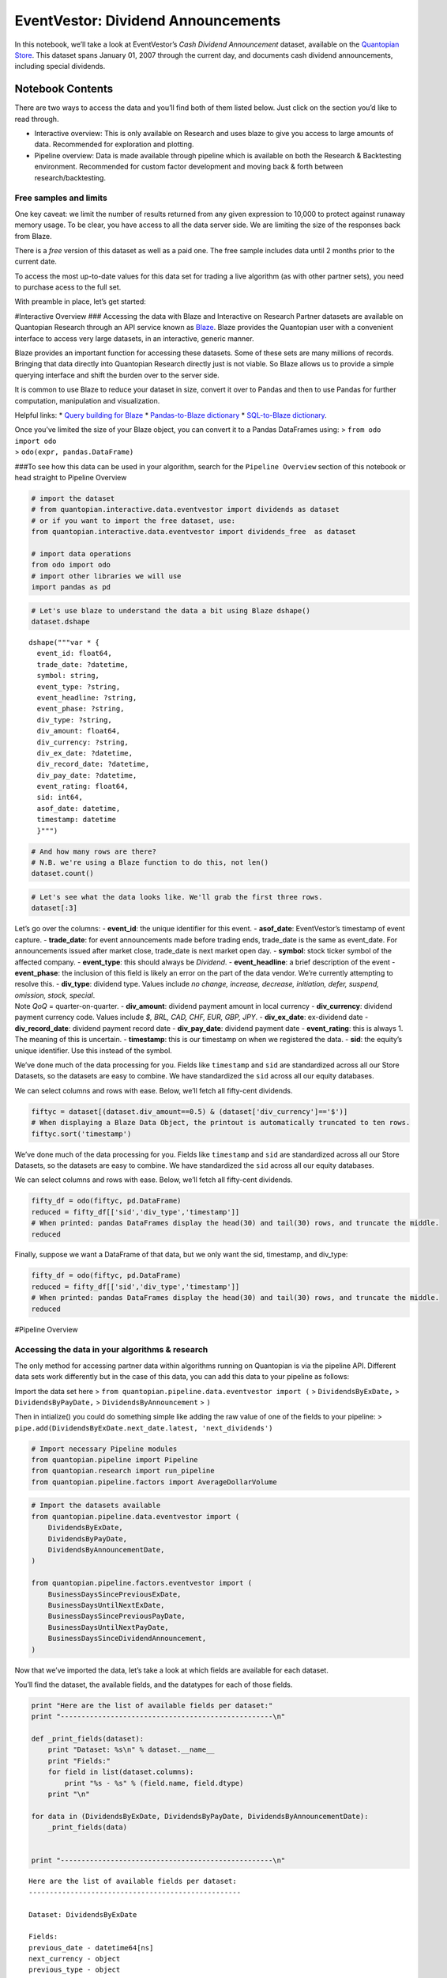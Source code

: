 EventVestor: Dividend Announcements
===================================

In this notebook, we’ll take a look at EventVestor’s *Cash Dividend
Announcement* dataset, available on the `Quantopian
Store <https://www.quantopian.com/store>`__. This dataset spans January
01, 2007 through the current day, and documents cash dividend
announcements, including special dividends.

Notebook Contents
-----------------

There are two ways to access the data and you’ll find both of them
listed below. Just click on the section you’d like to read through.

-  Interactive overview: This is only available on Research and uses
   blaze to give you access to large amounts of data. Recommended for
   exploration and plotting.
-  Pipeline overview: Data is made available through pipeline which is
   available on both the Research & Backtesting environment. Recommended
   for custom factor development and moving back & forth between
   research/backtesting.

Free samples and limits
~~~~~~~~~~~~~~~~~~~~~~~

One key caveat: we limit the number of results returned from any given
expression to 10,000 to protect against runaway memory usage. To be
clear, you have access to all the data server side. We are limiting the
size of the responses back from Blaze.

There is a *free* version of this dataset as well as a paid one. The
free sample includes data until 2 months prior to the current date.

To access the most up-to-date values for this data set for trading a
live algorithm (as with other partner sets), you need to purchase acess
to the full set.

With preamble in place, let’s get started:

#Interactive Overview ### Accessing the data with Blaze and Interactive
on Research Partner datasets are available on Quantopian Research
through an API service known as `Blaze <http://blaze.pydata.org>`__.
Blaze provides the Quantopian user with a convenient interface to access
very large datasets, in an interactive, generic manner.

Blaze provides an important function for accessing these datasets. Some
of these sets are many millions of records. Bringing that data directly
into Quantopian Research directly just is not viable. So Blaze allows us
to provide a simple querying interface and shift the burden over to the
server side.

It is common to use Blaze to reduce your dataset in size, convert it
over to Pandas and then to use Pandas for further computation,
manipulation and visualization.

Helpful links: \* `Query building for
Blaze <http://blaze.readthedocs.io/en/latest/queries.html>`__ \*
`Pandas-to-Blaze
dictionary <http://blaze.readthedocs.io/en/latest/rosetta-pandas.html>`__
\* `SQL-to-Blaze
dictionary <http://blaze.readthedocs.io/en/latest/rosetta-sql.html>`__.

| Once you’ve limited the size of your Blaze object, you can convert it
  to a Pandas DataFrames using: > ``from odo import odo``
| > ``odo(expr, pandas.DataFrame)``

###To see how this data can be used in your algorithm, search for the
``Pipeline Overview`` section of this notebook or head straight to
Pipeline Overview

.. code:: ipython2

    # import the dataset
    # from quantopian.interactive.data.eventvestor import dividends as dataset
    # or if you want to import the free dataset, use:
    from quantopian.interactive.data.eventvestor import dividends_free  as dataset
    
    # import data operations
    from odo import odo
    # import other libraries we will use
    import pandas as pd

.. code:: ipython2

    # Let's use blaze to understand the data a bit using Blaze dshape()
    dataset.dshape




.. parsed-literal::

    dshape("""var * {
      event_id: float64,
      trade_date: ?datetime,
      symbol: string,
      event_type: ?string,
      event_headline: ?string,
      event_phase: ?string,
      div_type: ?string,
      div_amount: float64,
      div_currency: ?string,
      div_ex_date: ?datetime,
      div_record_date: ?datetime,
      div_pay_date: ?datetime,
      event_rating: float64,
      sid: int64,
      asof_date: datetime,
      timestamp: datetime
      }""")



.. code:: ipython2

    # And how many rows are there?
    # N.B. we're using a Blaze function to do this, not len()
    dataset.count()




.. raw:: html

    48578



.. code:: ipython2

    # Let's see what the data looks like. We'll grab the first three rows.
    dataset[:3]




.. raw:: html

    <table border="1" class="dataframe">
      <thead>
        <tr style="text-align: right;">
          <th></th>
          <th>event_id</th>
          <th>asof_date</th>
          <th>trade_date</th>
          <th>symbol</th>
          <th>event_type</th>
          <th>event_headline</th>
          <th>event_phase</th>
          <th>div_type</th>
          <th>div_amount</th>
          <th>div_currency</th>
          <th>div_ex_date</th>
          <th>div_record_date</th>
          <th>div_pay_date</th>
          <th>event_rating</th>
          <th>timestamp</th>
          <th>sid</th>
        </tr>
      </thead>
      <tbody>
        <tr>
          <th>0</th>
          <td>151608</td>
          <td>2007-01-02</td>
          <td>2007-01-03</td>
          <td>RPM</td>
          <td>Dividend</td>
          <td>RPM International Hikes Quarterly Dividend 9%</td>
          <td>NaN</td>
          <td>Increase</td>
          <td>0.175</td>
          <td>$</td>
          <td>2007-01-10</td>
          <td>2007-01-12</td>
          <td>2007-01-31</td>
          <td>1</td>
          <td>2007-01-03</td>
          <td>6557</td>
        </tr>
        <tr>
          <th>1</th>
          <td>1071875</td>
          <td>2007-01-02</td>
          <td>2007-01-02</td>
          <td>SUI</td>
          <td>Dividend</td>
          <td>Sun Communities Declares Quarterly Dividend of...</td>
          <td>NaN</td>
          <td>No Change QoQ</td>
          <td>0.630</td>
          <td>$</td>
          <td>2007-01-10</td>
          <td>2007-01-12</td>
          <td>2007-01-22</td>
          <td>1</td>
          <td>2007-01-03</td>
          <td>10535</td>
        </tr>
        <tr>
          <th>2</th>
          <td>149674</td>
          <td>2007-01-02</td>
          <td>2007-01-03</td>
          <td>AFG</td>
          <td>Dividend</td>
          <td>American Financial Increases Quarterly Dividen...</td>
          <td>NaN</td>
          <td>Increase</td>
          <td>0.100</td>
          <td>$</td>
          <td>2007-01-11</td>
          <td>2007-01-15</td>
          <td>2007-01-25</td>
          <td>1</td>
          <td>2007-01-03</td>
          <td>12980</td>
        </tr>
      </tbody>
    </table>



| Let’s go over the columns: - **event_id**: the unique identifier for
  this event. - **asof_date**: EventVestor’s timestamp of event capture.
  - **trade_date**: for event announcements made before trading ends,
  trade_date is the same as event_date. For announcements issued after
  market close, trade_date is next market open day. - **symbol**: stock
  ticker symbol of the affected company. - **event_type**: this should
  always be *Dividend*. - **event_headline**: a brief description of the
  event - **event_phase**: the inclusion of this field is likely an
  error on the part of the data vendor. We’re currently attempting to
  resolve this. - **div_type**: dividend type. Values include *no
  change, increase, decrease, initiation, defer, suspend, omission,
  stock, special*.
| Note *QoQ* = quarter-on-quarter. - **div_amount**: dividend payment
  amount in local currency - **div_currency**: dividend payment currency
  code. Values include *$, BRL, CAD, CHF, EUR, GBP, JPY*. -
  **div_ex_date**: ex-dividend date - **div_record_date**: dividend
  payment record date - **div_pay_date**: dividend payment date -
  **event_rating**: this is always 1. The meaning of this is uncertain.
  - **timestamp**: this is our timestamp on when we registered the data.
  - **sid**: the equity’s unique identifier. Use this instead of the
  symbol.

We’ve done much of the data processing for you. Fields like
``timestamp`` and ``sid`` are standardized across all our Store
Datasets, so the datasets are easy to combine. We have standardized the
``sid`` across all our equity databases.

We can select columns and rows with ease. Below, we’ll fetch all
fifty-cent dividends.

.. code:: ipython2

    fiftyc = dataset[(dataset.div_amount==0.5) & (dataset['div_currency']=='$')]
    # When displaying a Blaze Data Object, the printout is automatically truncated to ten rows.
    fiftyc.sort('timestamp')




.. raw:: html

    <table border="1" class="dataframe">
      <thead>
        <tr style="text-align: right;">
          <th></th>
          <th>event_id</th>
          <th>asof_date</th>
          <th>trade_date</th>
          <th>symbol</th>
          <th>event_type</th>
          <th>event_headline</th>
          <th>event_phase</th>
          <th>div_type</th>
          <th>div_amount</th>
          <th>div_currency</th>
          <th>div_ex_date</th>
          <th>div_record_date</th>
          <th>div_pay_date</th>
          <th>event_rating</th>
          <th>timestamp</th>
          <th>sid</th>
        </tr>
      </thead>
      <tbody>
        <tr>
          <th>0</th>
          <td>132448</td>
          <td>2007-01-18</td>
          <td>2007-01-18</td>
          <td>PPG</td>
          <td>Dividend</td>
          <td>PPG Industries Raises Quarterly Dividend 4.2%</td>
          <td>NaN</td>
          <td>Increase</td>
          <td>0.5</td>
          <td>$</td>
          <td>2007-02-14</td>
          <td>2007-02-16</td>
          <td>2007-03-12</td>
          <td>1</td>
          <td>2007-01-19</td>
          <td>6116</td>
        </tr>
        <tr>
          <th>1</th>
          <td>145007</td>
          <td>2007-01-23</td>
          <td>2007-01-23</td>
          <td>CFFN</td>
          <td>Dividend</td>
          <td>Capitol Federal Declares Quarterly Dividend of...</td>
          <td>NaN</td>
          <td>No Change QoQ</td>
          <td>0.5</td>
          <td>$</td>
          <td>2007-01-31</td>
          <td>2007-02-02</td>
          <td>2007-02-16</td>
          <td>1</td>
          <td>2007-01-24</td>
          <td>19962</td>
        </tr>
        <tr>
          <th>2</th>
          <td>144819</td>
          <td>2007-01-25</td>
          <td>2007-01-25</td>
          <td>IMB</td>
          <td>Dividend</td>
          <td>IndyMac Declares Quarterly Dividend of $0.50 p...</td>
          <td>NaN</td>
          <td>No Change QoQ</td>
          <td>0.5</td>
          <td>$</td>
          <td>2007-02-06</td>
          <td>2007-02-08</td>
          <td>2007-03-08</td>
          <td>1</td>
          <td>2007-01-26</td>
          <td>17256</td>
        </tr>
        <tr>
          <th>3</th>
          <td>132424</td>
          <td>2007-02-21</td>
          <td>2007-02-21</td>
          <td>NUE</td>
          <td>Dividend</td>
          <td>Nucor Declares Supplemental Dividend of $0.50 ...</td>
          <td>NaN</td>
          <td>Special</td>
          <td>0.5</td>
          <td>$</td>
          <td>2007-03-28</td>
          <td>2007-03-30</td>
          <td>2007-05-11</td>
          <td>1</td>
          <td>2007-02-22</td>
          <td>5488</td>
        </tr>
        <tr>
          <th>4</th>
          <td>131771</td>
          <td>2007-02-22</td>
          <td>2007-02-22</td>
          <td>HIG</td>
          <td>Dividend</td>
          <td>Hartford Declares Quarterly Dividend of $0.50 ...</td>
          <td>NaN</td>
          <td>No Change QoQ</td>
          <td>0.5</td>
          <td>$</td>
          <td>2007-02-27</td>
          <td>2007-03-01</td>
          <td>2007-04-02</td>
          <td>1</td>
          <td>2007-02-23</td>
          <td>14064</td>
        </tr>
        <tr>
          <th>5</th>
          <td>132961</td>
          <td>2007-02-27</td>
          <td>2007-02-27</td>
          <td>PSA</td>
          <td>Dividend</td>
          <td>Public Storage Declares Dividend of $0.50 per ...</td>
          <td>NaN</td>
          <td>No Change QoQ</td>
          <td>0.5</td>
          <td>$</td>
          <td>2007-03-13</td>
          <td>2007-03-15</td>
          <td>2007-03-29</td>
          <td>1</td>
          <td>2007-02-28</td>
          <td>24962</td>
        </tr>
        <tr>
          <th>6</th>
          <td>524735</td>
          <td>2007-03-01</td>
          <td>2007-03-01</td>
          <td>GLNG</td>
          <td>Dividend</td>
          <td>Golar LNG Declares Quarterly Dividend of $0.50...</td>
          <td>NaN</td>
          <td>No Change QoQ</td>
          <td>0.5</td>
          <td>$</td>
          <td>2007-03-08</td>
          <td>2007-03-12</td>
          <td>2007-03-26</td>
          <td>1</td>
          <td>2007-03-02</td>
          <td>24489</td>
        </tr>
        <tr>
          <th>7</th>
          <td>130886</td>
          <td>2007-03-02</td>
          <td>2007-03-02</td>
          <td>FRE</td>
          <td>Dividend</td>
          <td>Freddie Mac Declares Quarterly Dividend of $0....</td>
          <td>NaN</td>
          <td>No Change QoQ</td>
          <td>0.5</td>
          <td>$</td>
          <td>2007-03-08</td>
          <td>2007-03-12</td>
          <td>2007-03-30</td>
          <td>1</td>
          <td>2007-03-03</td>
          <td>2988</td>
        </tr>
        <tr>
          <th>8</th>
          <td>1066749</td>
          <td>2007-03-05</td>
          <td>2007-03-05</td>
          <td>EGP</td>
          <td>Dividend</td>
          <td>EastGroup Properties Increases Dividend by 2%</td>
          <td>NaN</td>
          <td>Increase</td>
          <td>0.5</td>
          <td>$</td>
          <td>2007-03-16</td>
          <td>2007-03-20</td>
          <td>2007-03-30</td>
          <td>1</td>
          <td>2007-03-06</td>
          <td>2471</td>
        </tr>
        <tr>
          <th>9</th>
          <td>1070046</td>
          <td>2007-03-09</td>
          <td>2007-03-09</td>
          <td>NHI</td>
          <td>Dividend</td>
          <td>National Health Hikes Quarterly Dividend by 4.2%</td>
          <td>NaN</td>
          <td>Increase</td>
          <td>0.5</td>
          <td>$</td>
          <td>2007-03-28</td>
          <td>2007-03-30</td>
          <td>2007-05-10</td>
          <td>1</td>
          <td>2007-03-10</td>
          <td>5303</td>
        </tr>
        <tr>
          <th>10</th>
          <td>150309</td>
          <td>2007-03-14</td>
          <td>2007-03-14</td>
          <td>AYR</td>
          <td>Dividend</td>
          <td>Aircastle Raises Quarterly Dividend to $0.50 p...</td>
          <td>NaN</td>
          <td>Increase</td>
          <td>0.5</td>
          <td>$</td>
          <td>2007-03-28</td>
          <td>2007-03-30</td>
          <td>2007-04-13</td>
          <td>1</td>
          <td>2007-03-15</td>
          <td>32475</td>
        </tr>
      </tbody>
    </table>



We’ve done much of the data processing for you. Fields like
``timestamp`` and ``sid`` are standardized across all our Store
Datasets, so the datasets are easy to combine. We have standardized the
``sid`` across all our equity databases.

We can select columns and rows with ease. Below, we’ll fetch all
fifty-cent dividends.

.. code:: ipython2

    fifty_df = odo(fiftyc, pd.DataFrame)
    reduced = fifty_df[['sid','div_type','timestamp']]
    # When printed: pandas DataFrames display the head(30) and tail(30) rows, and truncate the middle.
    reduced




.. raw:: html

    <div style="max-height:1000px;max-width:1500px;overflow:auto;">
    <table border="1" class="dataframe">
      <thead>
        <tr style="text-align: right;">
          <th></th>
          <th>sid</th>
          <th>div_type</th>
          <th>timestamp</th>
        </tr>
      </thead>
      <tbody>
        <tr>
          <th>0</th>
          <td>6116</td>
          <td>Increase</td>
          <td>2007-01-19 00:00:00</td>
        </tr>
        <tr>
          <th>1</th>
          <td>19962</td>
          <td>No Change QoQ</td>
          <td>2007-01-24 00:00:00</td>
        </tr>
        <tr>
          <th>2</th>
          <td>17256</td>
          <td>No Change QoQ</td>
          <td>2007-01-26 00:00:00</td>
        </tr>
        <tr>
          <th>3</th>
          <td>5488</td>
          <td>Special</td>
          <td>2007-02-22 00:00:00</td>
        </tr>
        <tr>
          <th>4</th>
          <td>14064</td>
          <td>No Change QoQ</td>
          <td>2007-02-23 00:00:00</td>
        </tr>
        <tr>
          <th>5</th>
          <td>24962</td>
          <td>No Change QoQ</td>
          <td>2007-02-28 00:00:00</td>
        </tr>
        <tr>
          <th>6</th>
          <td>24489</td>
          <td>No Change QoQ</td>
          <td>2007-03-02 00:00:00</td>
        </tr>
        <tr>
          <th>7</th>
          <td>2988</td>
          <td>No Change QoQ</td>
          <td>2007-03-03 00:00:00</td>
        </tr>
        <tr>
          <th>8</th>
          <td>2471</td>
          <td>Increase</td>
          <td>2007-03-06 00:00:00</td>
        </tr>
        <tr>
          <th>9</th>
          <td>5303</td>
          <td>Increase</td>
          <td>2007-03-10 00:00:00</td>
        </tr>
        <tr>
          <th>10</th>
          <td>32475</td>
          <td>Increase</td>
          <td>2007-03-15 00:00:00</td>
        </tr>
        <tr>
          <th>11</th>
          <td>17850</td>
          <td>No Change QoQ</td>
          <td>2007-03-23 00:00:00</td>
        </tr>
        <tr>
          <th>12</th>
          <td>27370</td>
          <td>Decrease</td>
          <td>2007-04-19 00:00:00</td>
        </tr>
        <tr>
          <th>13</th>
          <td>6116</td>
          <td>No Change QoQ</td>
          <td>2007-04-20 00:00:00</td>
        </tr>
        <tr>
          <th>14</th>
          <td>19962</td>
          <td>No Change QoQ</td>
          <td>2007-04-26 00:00:00</td>
        </tr>
        <tr>
          <th>15</th>
          <td>17256</td>
          <td>No Change QoQ</td>
          <td>2007-04-27 00:00:00</td>
        </tr>
        <tr>
          <th>16</th>
          <td>27577</td>
          <td>Increase</td>
          <td>2007-04-27 00:00:00</td>
        </tr>
        <tr>
          <th>17</th>
          <td>22792</td>
          <td>Decrease</td>
          <td>2007-05-02 00:00:00</td>
        </tr>
        <tr>
          <th>18</th>
          <td>24962</td>
          <td>No Change QoQ</td>
          <td>2007-05-04 00:00:00</td>
        </tr>
        <tr>
          <th>19</th>
          <td>5219</td>
          <td>Increase</td>
          <td>2007-05-10 00:00:00</td>
        </tr>
        <tr>
          <th>20</th>
          <td>14064</td>
          <td>No Change QoQ</td>
          <td>2007-05-18 00:00:00</td>
        </tr>
        <tr>
          <th>21</th>
          <td>24489</td>
          <td>No Change QoQ</td>
          <td>2007-05-25 00:00:00</td>
        </tr>
        <tr>
          <th>22</th>
          <td>2471</td>
          <td>No Change QoQ</td>
          <td>2007-05-31 00:00:00</td>
        </tr>
        <tr>
          <th>23</th>
          <td>5488</td>
          <td>Special</td>
          <td>2007-06-06 00:00:00</td>
        </tr>
        <tr>
          <th>24</th>
          <td>2988</td>
          <td>No Change QoQ</td>
          <td>2007-06-09 00:00:00</td>
        </tr>
        <tr>
          <th>25</th>
          <td>5303</td>
          <td>No Change QoQ</td>
          <td>2007-06-12 00:00:00</td>
        </tr>
        <tr>
          <th>26</th>
          <td>27830</td>
          <td>Increase</td>
          <td>2007-06-13 00:00:00</td>
        </tr>
        <tr>
          <th>27</th>
          <td>17850</td>
          <td>No Change QoQ</td>
          <td>2007-07-18 00:00:00</td>
        </tr>
        <tr>
          <th>28</th>
          <td>14064</td>
          <td>No Change QoQ</td>
          <td>2007-07-20 00:00:00</td>
        </tr>
        <tr>
          <th>29</th>
          <td>11044</td>
          <td>Increase</td>
          <td>2007-07-24 00:00:00</td>
        </tr>
        <tr>
          <th>...</th>
          <td>...</td>
          <td>...</td>
          <td>...</td>
        </tr>
        <tr>
          <th>499</th>
          <td>7242</td>
          <td>No Change QoQ</td>
          <td>2014-02-19 00:00:00</td>
        </tr>
        <tr>
          <th>500</th>
          <td>3620</td>
          <td>Special</td>
          <td>2014-02-20 00:00:00</td>
        </tr>
        <tr>
          <th>501</th>
          <td>33317</td>
          <td>Special</td>
          <td>2014-02-21 00:00:00</td>
        </tr>
        <tr>
          <th>502</th>
          <td>27819</td>
          <td>Special</td>
          <td>2014-02-27 00:00:00</td>
        </tr>
        <tr>
          <th>503</th>
          <td>1274</td>
          <td>Increase</td>
          <td>2014-02-28 00:00:00</td>
        </tr>
        <tr>
          <th>504</th>
          <td>11472</td>
          <td>No Change QoQ</td>
          <td>2014-03-01 00:00:00</td>
        </tr>
        <tr>
          <th>505</th>
          <td>7657</td>
          <td>Special</td>
          <td>2014-03-07 00:00:00</td>
        </tr>
        <tr>
          <th>506</th>
          <td>32367</td>
          <td>No Change QoQ</td>
          <td>2014-03-07 00:00:00</td>
        </tr>
        <tr>
          <th>507</th>
          <td>9540</td>
          <td>Decrease</td>
          <td>2014-03-14 00:00:00</td>
        </tr>
        <tr>
          <th>508</th>
          <td>17448</td>
          <td>No Change QoQ</td>
          <td>2014-03-14 00:00:00</td>
        </tr>
        <tr>
          <th>509</th>
          <td>36111</td>
          <td>No Change QoQ</td>
          <td>2014-03-19 00:00:00</td>
        </tr>
        <tr>
          <th>510</th>
          <td>38531</td>
          <td>No Change QoQ</td>
          <td>2014-03-19 00:00:00</td>
        </tr>
        <tr>
          <th>511</th>
          <td>45578</td>
          <td>Increase</td>
          <td>2014-03-19 00:00:00</td>
        </tr>
        <tr>
          <th>512</th>
          <td>13508</td>
          <td>No Change QoQ</td>
          <td>2014-04-15 00:00:00</td>
        </tr>
        <tr>
          <th>513</th>
          <td>7242</td>
          <td>No Change QoQ</td>
          <td>2014-04-16 00:00:00</td>
        </tr>
        <tr>
          <th>514</th>
          <td>45397</td>
          <td>No Change QoQ</td>
          <td>2014-04-18 00:00:00</td>
        </tr>
        <tr>
          <th>515</th>
          <td>3714</td>
          <td>No Change QoQ</td>
          <td>2014-04-19 00:00:00</td>
        </tr>
        <tr>
          <th>516</th>
          <td>5621</td>
          <td>Increase</td>
          <td>2014-04-19 00:00:00</td>
        </tr>
        <tr>
          <th>517</th>
          <td>43982</td>
          <td>Increase</td>
          <td>2014-04-22 00:00:00</td>
        </tr>
        <tr>
          <th>518</th>
          <td>161</td>
          <td>No Change QoQ</td>
          <td>2014-04-23 00:00:00</td>
        </tr>
        <tr>
          <th>519</th>
          <td>43450</td>
          <td>Increase</td>
          <td>2014-04-25 00:00:00</td>
        </tr>
        <tr>
          <th>520</th>
          <td>6190</td>
          <td>No Change QoQ</td>
          <td>2014-04-29 00:00:00</td>
        </tr>
        <tr>
          <th>521</th>
          <td>26882</td>
          <td>No Change QoQ</td>
          <td>2014-05-01 00:00:00</td>
        </tr>
        <tr>
          <th>522</th>
          <td>23906</td>
          <td>No Change QoQ</td>
          <td>2014-05-07 00:00:00</td>
        </tr>
        <tr>
          <th>523</th>
          <td>42788</td>
          <td>Increase</td>
          <td>2014-05-08 00:00:00</td>
        </tr>
        <tr>
          <th>524</th>
          <td>3620</td>
          <td>Special</td>
          <td>2014-05-15 00:00:00</td>
        </tr>
        <tr>
          <th>525</th>
          <td>5651</td>
          <td>Increase</td>
          <td>2014-05-22 00:00:00</td>
        </tr>
        <tr>
          <th>526</th>
          <td>553</td>
          <td>No Change QoQ</td>
          <td>2014-05-23 00:00:00</td>
        </tr>
        <tr>
          <th>527</th>
          <td>11472</td>
          <td>No Change QoQ</td>
          <td>2014-05-23 00:00:00</td>
        </tr>
        <tr>
          <th>528</th>
          <td>8580</td>
          <td>Increase</td>
          <td>2016-02-17 23:30:42.139389</td>
        </tr>
      </tbody>
    </table>
    <p>529 rows × 3 columns</p>
    </div>



Finally, suppose we want a DataFrame of that data, but we only want the
sid, timestamp, and div_type:

.. code:: ipython2

    fifty_df = odo(fiftyc, pd.DataFrame)
    reduced = fifty_df[['sid','div_type','timestamp']]
    # When printed: pandas DataFrames display the head(30) and tail(30) rows, and truncate the middle.
    reduced




.. raw:: html

    <div style="max-height:1000px;max-width:1500px;overflow:auto;">
    <table border="1" class="dataframe">
      <thead>
        <tr style="text-align: right;">
          <th></th>
          <th>sid</th>
          <th>div_type</th>
          <th>timestamp</th>
        </tr>
      </thead>
      <tbody>
        <tr>
          <th>0</th>
          <td>6116</td>
          <td>Increase</td>
          <td>2007-01-19 00:00:00</td>
        </tr>
        <tr>
          <th>1</th>
          <td>19962</td>
          <td>No Change QoQ</td>
          <td>2007-01-24 00:00:00</td>
        </tr>
        <tr>
          <th>2</th>
          <td>17256</td>
          <td>No Change QoQ</td>
          <td>2007-01-26 00:00:00</td>
        </tr>
        <tr>
          <th>3</th>
          <td>5488</td>
          <td>Special</td>
          <td>2007-02-22 00:00:00</td>
        </tr>
        <tr>
          <th>4</th>
          <td>14064</td>
          <td>No Change QoQ</td>
          <td>2007-02-23 00:00:00</td>
        </tr>
        <tr>
          <th>5</th>
          <td>24962</td>
          <td>No Change QoQ</td>
          <td>2007-02-28 00:00:00</td>
        </tr>
        <tr>
          <th>6</th>
          <td>24489</td>
          <td>No Change QoQ</td>
          <td>2007-03-02 00:00:00</td>
        </tr>
        <tr>
          <th>7</th>
          <td>2988</td>
          <td>No Change QoQ</td>
          <td>2007-03-03 00:00:00</td>
        </tr>
        <tr>
          <th>8</th>
          <td>2471</td>
          <td>Increase</td>
          <td>2007-03-06 00:00:00</td>
        </tr>
        <tr>
          <th>9</th>
          <td>5303</td>
          <td>Increase</td>
          <td>2007-03-10 00:00:00</td>
        </tr>
        <tr>
          <th>10</th>
          <td>32475</td>
          <td>Increase</td>
          <td>2007-03-15 00:00:00</td>
        </tr>
        <tr>
          <th>11</th>
          <td>17850</td>
          <td>No Change QoQ</td>
          <td>2007-03-23 00:00:00</td>
        </tr>
        <tr>
          <th>12</th>
          <td>27370</td>
          <td>Decrease</td>
          <td>2007-04-19 00:00:00</td>
        </tr>
        <tr>
          <th>13</th>
          <td>6116</td>
          <td>No Change QoQ</td>
          <td>2007-04-20 00:00:00</td>
        </tr>
        <tr>
          <th>14</th>
          <td>19962</td>
          <td>No Change QoQ</td>
          <td>2007-04-26 00:00:00</td>
        </tr>
        <tr>
          <th>15</th>
          <td>17256</td>
          <td>No Change QoQ</td>
          <td>2007-04-27 00:00:00</td>
        </tr>
        <tr>
          <th>16</th>
          <td>27577</td>
          <td>Increase</td>
          <td>2007-04-27 00:00:00</td>
        </tr>
        <tr>
          <th>17</th>
          <td>22792</td>
          <td>Decrease</td>
          <td>2007-05-02 00:00:00</td>
        </tr>
        <tr>
          <th>18</th>
          <td>24962</td>
          <td>No Change QoQ</td>
          <td>2007-05-04 00:00:00</td>
        </tr>
        <tr>
          <th>19</th>
          <td>5219</td>
          <td>Increase</td>
          <td>2007-05-10 00:00:00</td>
        </tr>
        <tr>
          <th>20</th>
          <td>14064</td>
          <td>No Change QoQ</td>
          <td>2007-05-18 00:00:00</td>
        </tr>
        <tr>
          <th>21</th>
          <td>24489</td>
          <td>No Change QoQ</td>
          <td>2007-05-25 00:00:00</td>
        </tr>
        <tr>
          <th>22</th>
          <td>2471</td>
          <td>No Change QoQ</td>
          <td>2007-05-31 00:00:00</td>
        </tr>
        <tr>
          <th>23</th>
          <td>5488</td>
          <td>Special</td>
          <td>2007-06-06 00:00:00</td>
        </tr>
        <tr>
          <th>24</th>
          <td>2988</td>
          <td>No Change QoQ</td>
          <td>2007-06-09 00:00:00</td>
        </tr>
        <tr>
          <th>25</th>
          <td>5303</td>
          <td>No Change QoQ</td>
          <td>2007-06-12 00:00:00</td>
        </tr>
        <tr>
          <th>26</th>
          <td>27830</td>
          <td>Increase</td>
          <td>2007-06-13 00:00:00</td>
        </tr>
        <tr>
          <th>27</th>
          <td>17850</td>
          <td>No Change QoQ</td>
          <td>2007-07-18 00:00:00</td>
        </tr>
        <tr>
          <th>28</th>
          <td>14064</td>
          <td>No Change QoQ</td>
          <td>2007-07-20 00:00:00</td>
        </tr>
        <tr>
          <th>29</th>
          <td>11044</td>
          <td>Increase</td>
          <td>2007-07-24 00:00:00</td>
        </tr>
        <tr>
          <th>...</th>
          <td>...</td>
          <td>...</td>
          <td>...</td>
        </tr>
        <tr>
          <th>499</th>
          <td>7242</td>
          <td>No Change QoQ</td>
          <td>2014-02-19 00:00:00</td>
        </tr>
        <tr>
          <th>500</th>
          <td>3620</td>
          <td>Special</td>
          <td>2014-02-20 00:00:00</td>
        </tr>
        <tr>
          <th>501</th>
          <td>33317</td>
          <td>Special</td>
          <td>2014-02-21 00:00:00</td>
        </tr>
        <tr>
          <th>502</th>
          <td>27819</td>
          <td>Special</td>
          <td>2014-02-27 00:00:00</td>
        </tr>
        <tr>
          <th>503</th>
          <td>1274</td>
          <td>Increase</td>
          <td>2014-02-28 00:00:00</td>
        </tr>
        <tr>
          <th>504</th>
          <td>11472</td>
          <td>No Change QoQ</td>
          <td>2014-03-01 00:00:00</td>
        </tr>
        <tr>
          <th>505</th>
          <td>7657</td>
          <td>Special</td>
          <td>2014-03-07 00:00:00</td>
        </tr>
        <tr>
          <th>506</th>
          <td>32367</td>
          <td>No Change QoQ</td>
          <td>2014-03-07 00:00:00</td>
        </tr>
        <tr>
          <th>507</th>
          <td>9540</td>
          <td>Decrease</td>
          <td>2014-03-14 00:00:00</td>
        </tr>
        <tr>
          <th>508</th>
          <td>17448</td>
          <td>No Change QoQ</td>
          <td>2014-03-14 00:00:00</td>
        </tr>
        <tr>
          <th>509</th>
          <td>36111</td>
          <td>No Change QoQ</td>
          <td>2014-03-19 00:00:00</td>
        </tr>
        <tr>
          <th>510</th>
          <td>38531</td>
          <td>No Change QoQ</td>
          <td>2014-03-19 00:00:00</td>
        </tr>
        <tr>
          <th>511</th>
          <td>45578</td>
          <td>Increase</td>
          <td>2014-03-19 00:00:00</td>
        </tr>
        <tr>
          <th>512</th>
          <td>13508</td>
          <td>No Change QoQ</td>
          <td>2014-04-15 00:00:00</td>
        </tr>
        <tr>
          <th>513</th>
          <td>7242</td>
          <td>No Change QoQ</td>
          <td>2014-04-16 00:00:00</td>
        </tr>
        <tr>
          <th>514</th>
          <td>45397</td>
          <td>No Change QoQ</td>
          <td>2014-04-18 00:00:00</td>
        </tr>
        <tr>
          <th>515</th>
          <td>3714</td>
          <td>No Change QoQ</td>
          <td>2014-04-19 00:00:00</td>
        </tr>
        <tr>
          <th>516</th>
          <td>5621</td>
          <td>Increase</td>
          <td>2014-04-19 00:00:00</td>
        </tr>
        <tr>
          <th>517</th>
          <td>43982</td>
          <td>Increase</td>
          <td>2014-04-22 00:00:00</td>
        </tr>
        <tr>
          <th>518</th>
          <td>161</td>
          <td>No Change QoQ</td>
          <td>2014-04-23 00:00:00</td>
        </tr>
        <tr>
          <th>519</th>
          <td>43450</td>
          <td>Increase</td>
          <td>2014-04-25 00:00:00</td>
        </tr>
        <tr>
          <th>520</th>
          <td>6190</td>
          <td>No Change QoQ</td>
          <td>2014-04-29 00:00:00</td>
        </tr>
        <tr>
          <th>521</th>
          <td>26882</td>
          <td>No Change QoQ</td>
          <td>2014-05-01 00:00:00</td>
        </tr>
        <tr>
          <th>522</th>
          <td>23906</td>
          <td>No Change QoQ</td>
          <td>2014-05-07 00:00:00</td>
        </tr>
        <tr>
          <th>523</th>
          <td>42788</td>
          <td>Increase</td>
          <td>2014-05-08 00:00:00</td>
        </tr>
        <tr>
          <th>524</th>
          <td>3620</td>
          <td>Special</td>
          <td>2014-05-15 00:00:00</td>
        </tr>
        <tr>
          <th>525</th>
          <td>5651</td>
          <td>Increase</td>
          <td>2014-05-22 00:00:00</td>
        </tr>
        <tr>
          <th>526</th>
          <td>553</td>
          <td>No Change QoQ</td>
          <td>2014-05-23 00:00:00</td>
        </tr>
        <tr>
          <th>527</th>
          <td>11472</td>
          <td>No Change QoQ</td>
          <td>2014-05-23 00:00:00</td>
        </tr>
        <tr>
          <th>528</th>
          <td>8580</td>
          <td>Increase</td>
          <td>2016-02-17 23:30:42.139389</td>
        </tr>
      </tbody>
    </table>
    <p>529 rows × 3 columns</p>
    </div>



#Pipeline Overview

Accessing the data in your algorithms & research
~~~~~~~~~~~~~~~~~~~~~~~~~~~~~~~~~~~~~~~~~~~~~~~~

The only method for accessing partner data within algorithms running on
Quantopian is via the pipeline API. Different data sets work differently
but in the case of this data, you can add this data to your pipeline as
follows:

Import the data set here >
``from quantopian.pipeline.data.eventvestor import (`` >
``DividendsByExDate,`` > ``DividendsByPayDate,`` >
``DividendsByAnnouncement`` > ``)``

Then in intialize() you could do something simple like adding the raw
value of one of the fields to your pipeline: >
``pipe.add(DividendsByExDate.next_date.latest, 'next_dividends')``

.. code:: ipython2

    # Import necessary Pipeline modules
    from quantopian.pipeline import Pipeline
    from quantopian.research import run_pipeline
    from quantopian.pipeline.factors import AverageDollarVolume

.. code:: ipython2

    # Import the datasets available
    from quantopian.pipeline.data.eventvestor import (
        DividendsByExDate,
        DividendsByPayDate,
        DividendsByAnnouncementDate,
    )
    
    from quantopian.pipeline.factors.eventvestor import (
        BusinessDaysSincePreviousExDate,
        BusinessDaysUntilNextExDate,
        BusinessDaysSincePreviousPayDate,
        BusinessDaysUntilNextPayDate,
        BusinessDaysSinceDividendAnnouncement,
    )


Now that we’ve imported the data, let’s take a look at which fields are
available for each dataset.

You’ll find the dataset, the available fields, and the datatypes for
each of those fields.

.. code:: ipython2

    print "Here are the list of available fields per dataset:"
    print "---------------------------------------------------\n"
    
    def _print_fields(dataset):
        print "Dataset: %s\n" % dataset.__name__
        print "Fields:"
        for field in list(dataset.columns):
            print "%s - %s" % (field.name, field.dtype)
        print "\n"
    
    for data in (DividendsByExDate, DividendsByPayDate, DividendsByAnnouncementDate):
        _print_fields(data)
    
    
    print "---------------------------------------------------\n"


.. parsed-literal::

    Here are the list of available fields per dataset:
    ---------------------------------------------------
    
    Dataset: DividendsByExDate
    
    Fields:
    previous_date - datetime64[ns]
    next_currency - object
    previous_type - object
    next_date - datetime64[ns]
    previous_currency - object
    next_amount - float64
    previous_amount - float64
    next_type - object
    
    
    Dataset: DividendsByPayDate
    
    Fields:
    previous_amount - float64
    previous_type - object
    next_currency - object
    previous_date - datetime64[ns]
    next_date - datetime64[ns]
    next_amount - float64
    previous_currency - object
    next_type - object
    
    
    Dataset: DividendsByAnnouncementDate
    
    Fields:
    previous_amount - float64
    previous_currency - object
    previous_type - object
    previous_announcement_date - datetime64[ns]
    
    
    ---------------------------------------------------
    


Now that we know what fields we have access to, let’s see what this data
looks like when we run it through Pipeline.

This is constructed the same way as you would in the backtester. For
more information on using Pipeline in Research view this thread:
https://www.quantopian.com/posts/pipeline-in-research-build-test-and-visualize-your-factors-and-filters

.. code:: ipython2

    # Let's see what this data looks like when we run it through Pipeline
    # This is constructed the same way as you would in the backtester. For more information
    # on using Pipeline in Research view this thread:
    # https://www.quantopian.com/posts/pipeline-in-research-build-test-and-visualize-your-factors-and-filters
    pipe = Pipeline()
           
    pipe.add(DividendsByExDate.next_date.latest, 'next_ex_date')
    pipe.add(DividendsByExDate.previous_date.latest, 'prev_ex_date')
    pipe.add(DividendsByExDate.next_amount.latest, 'next_amount')
    pipe.add(DividendsByExDate.previous_amount.latest, 'prev_amount')
    pipe.add(DividendsByExDate.next_currency.latest, 'next_currency')
    pipe.add(DividendsByExDate.previous_currency.latest, 'prev_currency')
    pipe.add(DividendsByExDate.next_type.latest, 'next_type')
    pipe.add(DividendsByExDate.previous_type.latest, 'prev_type')

.. code:: ipython2

    # Setting some basic liquidity strings (just for good habit)
    dollar_volume = AverageDollarVolume(window_length=20)
    top_1000_most_liquid = dollar_volume.rank(ascending=False) < 1000
    
    pipe.set_screen(top_1000_most_liquid & DividendsByExDate.previous_amount.latest.notnan())

.. code:: ipython2

    # The show_graph() method of pipeline objects produces a graph to show how it is being calculated.
    pipe.show_graph(format='png')




.. image:: notebook_files/notebook_19_0.png



.. code:: ipython2

    # run_pipeline will show the output of your pipeline
    pipe_output = run_pipeline(pipe, start_date='2013-11-01', end_date='2013-11-25')
    pipe_output




.. raw:: html

    <div style="max-height:1000px;max-width:1500px;overflow:auto;">
    <table border="1" class="dataframe">
      <thead>
        <tr style="text-align: right;">
          <th></th>
          <th></th>
          <th>next_amount</th>
          <th>next_currency</th>
          <th>next_ex_date</th>
          <th>next_type</th>
          <th>prev_amount</th>
          <th>prev_currency</th>
          <th>prev_ex_date</th>
          <th>prev_type</th>
        </tr>
      </thead>
      <tbody>
        <tr>
          <th rowspan="30" valign="top">2013-11-01 00:00:00+00:00</th>
          <th>Equity(312 [ALOT])</th>
          <td>NaN</td>
          <td>None</td>
          <td>NaT</td>
          <td>None</td>
          <td>0.0700</td>
          <td>$</td>
          <td>2013-09-11</td>
          <td>No Change QoQ</td>
        </tr>
        <tr>
          <th>Equity(548 [ASBI])</th>
          <td>NaN</td>
          <td>None</td>
          <td>NaT</td>
          <td>None</td>
          <td>0.0100</td>
          <td>$</td>
          <td>2013-10-02</td>
          <td>Decrease</td>
        </tr>
        <tr>
          <th>Equity(717 [BAMM])</th>
          <td>NaN</td>
          <td>None</td>
          <td>NaT</td>
          <td>None</td>
          <td>0.0500</td>
          <td>$</td>
          <td>2011-04-01</td>
          <td>No Change QoQ</td>
        </tr>
        <tr>
          <th>Equity(925 [BKSC])</th>
          <td>NaN</td>
          <td>None</td>
          <td>NaT</td>
          <td>None</td>
          <td>0.1300</td>
          <td>$</td>
          <td>2013-10-03</td>
          <td>Increase</td>
        </tr>
        <tr>
          <th>Equity(1088 [BRID])</th>
          <td>NaN</td>
          <td>None</td>
          <td>NaT</td>
          <td>None</td>
          <td>0.0500</td>
          <td>$</td>
          <td>2012-11-23</td>
          <td>Special</td>
        </tr>
        <tr>
          <th>Equity(2526 [EML])</th>
          <td>0.110</td>
          <td>$</td>
          <td>2013-11-18</td>
          <td>No Change QoQ</td>
          <td>0.1100</td>
          <td>$</td>
          <td>2013-08-19</td>
          <td>Increase</td>
        </tr>
        <tr>
          <th>Equity(3068 [FUNC])</th>
          <td>NaN</td>
          <td>None</td>
          <td>NaT</td>
          <td>None</td>
          <td>0.0100</td>
          <td>$</td>
          <td>2010-10-11</td>
          <td>No Change QoQ</td>
        </tr>
        <tr>
          <th>Equity(3353 [GROW])</th>
          <td>0.005</td>
          <td>$</td>
          <td>2013-11-07</td>
          <td>No Change QoQ</td>
          <td>0.0050</td>
          <td>$</td>
          <td>2013-10-03</td>
          <td>No Change QoQ</td>
        </tr>
        <tr>
          <th>Equity(3536 [HFFC])</th>
          <td>NaN</td>
          <td>None</td>
          <td>NaT</td>
          <td>None</td>
          <td>0.1125</td>
          <td>$</td>
          <td>2013-08-07</td>
          <td>No Change QoQ</td>
        </tr>
        <tr>
          <th>Equity(4292 [KOSS])</th>
          <td>0.060</td>
          <td>$</td>
          <td>2013-12-26</td>
          <td>No Change QoQ</td>
          <td>0.0600</td>
          <td>$</td>
          <td>2013-09-26</td>
          <td>No Change QoQ</td>
        </tr>
        <tr>
          <th>Equity(5859 [PEBK])</th>
          <td>NaN</td>
          <td>None</td>
          <td>NaT</td>
          <td>None</td>
          <td>0.0300</td>
          <td>$</td>
          <td>2013-08-29</td>
          <td>No Change QoQ</td>
        </tr>
        <tr>
          <th>Equity(6270 [PWX])</th>
          <td>NaN</td>
          <td>None</td>
          <td>NaT</td>
          <td>None</td>
          <td>0.0400</td>
          <td>$</td>
          <td>2013-05-06</td>
          <td>No Change QoQ</td>
        </tr>
        <tr>
          <th>Equity(6362 [RBPA_A])</th>
          <td>NaN</td>
          <td>None</td>
          <td>NaT</td>
          <td>None</td>
          <td>0.1500</td>
          <td>$</td>
          <td>2008-04-28</td>
          <td>No Change QoQ</td>
        </tr>
        <tr>
          <th>Equity(6483 [ARKR])</th>
          <td>NaN</td>
          <td>None</td>
          <td>NaT</td>
          <td>None</td>
          <td>0.2500</td>
          <td>$</td>
          <td>2013-09-24</td>
          <td>No Change QoQ</td>
        </tr>
        <tr>
          <th>Equity(6924 [SKY])</th>
          <td>NaN</td>
          <td>None</td>
          <td>NaT</td>
          <td>None</td>
          <td>0.0900</td>
          <td>$</td>
          <td>2011-09-14</td>
          <td>No Change QoQ</td>
        </tr>
        <tr>
          <th>Equity(7510 [PULS])</th>
          <td>NaN</td>
          <td>None</td>
          <td>NaT</td>
          <td>None</td>
          <td>0.0250</td>
          <td>$</td>
          <td>2011-10-05</td>
          <td>No Change QoQ</td>
        </tr>
        <tr>
          <th>Equity(7736 [UG])</th>
          <td>NaN</td>
          <td>None</td>
          <td>NaT</td>
          <td>None</td>
          <td>0.4700</td>
          <td>$</td>
          <td>2013-05-28</td>
          <td>Increase</td>
        </tr>
        <tr>
          <th>Equity(7899 [VALU])</th>
          <td>NaN</td>
          <td>None</td>
          <td>NaT</td>
          <td>None</td>
          <td>0.1500</td>
          <td>$</td>
          <td>2013-10-24</td>
          <td>No Change QoQ</td>
        </tr>
        <tr>
          <th>Equity(8759 [UBCP])</th>
          <td>NaN</td>
          <td>None</td>
          <td>NaT</td>
          <td>None</td>
          <td>0.0700</td>
          <td>$</td>
          <td>2013-09-06</td>
          <td>No Change QoQ</td>
        </tr>
        <tr>
          <th>Equity(9849 [TLF])</th>
          <td>NaN</td>
          <td>None</td>
          <td>NaT</td>
          <td>None</td>
          <td>0.2500</td>
          <td>$</td>
          <td>2012-02-28</td>
          <td>Special</td>
        </tr>
        <tr>
          <th>Equity(10034 [SAL])</th>
          <td>0.280</td>
          <td>$</td>
          <td>2013-11-06</td>
          <td>No Change QoQ</td>
          <td>0.2800</td>
          <td>$</td>
          <td>2013-08-07</td>
          <td>No Change QoQ</td>
        </tr>
        <tr>
          <th>Equity(10833 [RGCO])</th>
          <td>NaN</td>
          <td>None</td>
          <td>NaT</td>
          <td>None</td>
          <td>0.1800</td>
          <td>$</td>
          <td>2013-10-11</td>
          <td>No Change QoQ</td>
        </tr>
        <tr>
          <th>Equity(10981 [LARK])</th>
          <td>NaN</td>
          <td>None</td>
          <td>NaT</td>
          <td>None</td>
          <td>0.1900</td>
          <td>$</td>
          <td>2013-08-12</td>
          <td>No Change QoQ</td>
        </tr>
        <tr>
          <th>Equity(11695 [THRD])</th>
          <td>0.100</td>
          <td>$</td>
          <td>2013-11-06</td>
          <td>No Change QoQ</td>
          <td>0.1000</td>
          <td>$</td>
          <td>2013-08-06</td>
          <td>Increase</td>
        </tr>
        <tr>
          <th>Equity(12664 [FWV])</th>
          <td>NaN</td>
          <td>None</td>
          <td>NaT</td>
          <td>None</td>
          <td>0.1900</td>
          <td>$</td>
          <td>2013-08-29</td>
          <td>No Change QoQ</td>
        </tr>
        <tr>
          <th>Equity(12667 [ALLB])</th>
          <td>0.050</td>
          <td>$</td>
          <td>2013-11-06</td>
          <td>No Change QoQ</td>
          <td>0.0500</td>
          <td>$</td>
          <td>2013-08-07</td>
          <td>No Change QoQ</td>
        </tr>
        <tr>
          <th>Equity(13499 [AUBN])</th>
          <td>NaN</td>
          <td>None</td>
          <td>NaT</td>
          <td>None</td>
          <td>0.2100</td>
          <td>$</td>
          <td>2013-09-06</td>
          <td>No Change QoQ</td>
        </tr>
        <tr>
          <th>Equity(14098 [LTRE])</th>
          <td>NaN</td>
          <td>None</td>
          <td>NaT</td>
          <td>None</td>
          <td>2.2000</td>
          <td>$</td>
          <td>2010-08-18</td>
          <td>Special</td>
        </tr>
        <tr>
          <th>Equity(14410 [OVBC])</th>
          <td>NaN</td>
          <td>None</td>
          <td>NaT</td>
          <td>None</td>
          <td>0.2100</td>
          <td>$</td>
          <td>2013-10-23</td>
          <td>No Change QoQ</td>
        </tr>
        <tr>
          <th>Equity(14996 [PFBI])</th>
          <td>NaN</td>
          <td>None</td>
          <td>NaT</td>
          <td>None</td>
          <td>0.1100</td>
          <td>$</td>
          <td>2013-09-12</td>
          <td>No Change QoQ</td>
        </tr>
        <tr>
          <th>...</th>
          <th>...</th>
          <td>...</td>
          <td>...</td>
          <td>...</td>
          <td>...</td>
          <td>...</td>
          <td>...</td>
          <td>...</td>
          <td>...</td>
        </tr>
        <tr>
          <th rowspan="30" valign="top">2013-11-25 00:00:00+00:00</th>
          <th>Equity(25600 [LPHI])</th>
          <td>NaN</td>
          <td>None</td>
          <td>NaT</td>
          <td>None</td>
          <td>0.0500</td>
          <td>$</td>
          <td>2013-09-13</td>
          <td>No Change QoQ</td>
        </tr>
        <tr>
          <th>Equity(25785 [OLBK])</th>
          <td>0.040</td>
          <td>$</td>
          <td>2013-12-11</td>
          <td>No Change QoQ</td>
          <td>0.0400</td>
          <td>$</td>
          <td>2013-08-22</td>
          <td>No Change QoQ</td>
        </tr>
        <tr>
          <th>Equity(25834 [CHEV])</th>
          <td>0.090</td>
          <td>$</td>
          <td>2013-12-11</td>
          <td>No Change QoQ</td>
          <td>0.0900</td>
          <td>$</td>
          <td>2013-09-11</td>
          <td>No Change QoQ</td>
        </tr>
        <tr>
          <th>Equity(26281 [OPHC])</th>
          <td>NaN</td>
          <td>None</td>
          <td>NaT</td>
          <td>None</td>
          <td>0.0000</td>
          <td>NaN</td>
          <td>2009-06-09</td>
          <td>Stock</td>
        </tr>
        <tr>
          <th>Equity(26348 [FFKY])</th>
          <td>NaN</td>
          <td>None</td>
          <td>NaT</td>
          <td>None</td>
          <td>0.0500</td>
          <td>$</td>
          <td>2009-09-11</td>
          <td>Decrease</td>
        </tr>
        <tr>
          <th>Equity(26420 [FCLF])</th>
          <td>NaN</td>
          <td>None</td>
          <td>NaT</td>
          <td>None</td>
          <td>0.0600</td>
          <td>$</td>
          <td>2013-11-13</td>
          <td>No Change QoQ</td>
        </tr>
        <tr>
          <th>Equity(26484 [QCCO])</th>
          <td>NaN</td>
          <td>None</td>
          <td>NaT</td>
          <td>None</td>
          <td>0.0500</td>
          <td>$</td>
          <td>2013-08-20</td>
          <td>No Change QoQ</td>
        </tr>
        <tr>
          <th>Equity(26914 [OSHC])</th>
          <td>NaN</td>
          <td>None</td>
          <td>NaT</td>
          <td>None</td>
          <td>0.0600</td>
          <td>$</td>
          <td>2013-11-06</td>
          <td>No Change QoQ</td>
        </tr>
        <tr>
          <th>Equity(26990 [SMMF])</th>
          <td>NaN</td>
          <td>None</td>
          <td>NaT</td>
          <td>None</td>
          <td>0.0600</td>
          <td>$</td>
          <td>2009-05-28</td>
          <td>Decrease</td>
        </tr>
        <tr>
          <th>Equity(27082 [KFFB])</th>
          <td>NaN</td>
          <td>None</td>
          <td>NaT</td>
          <td>None</td>
          <td>0.1000</td>
          <td>$</td>
          <td>2013-10-29</td>
          <td>No Change QoQ</td>
        </tr>
        <tr>
          <th>Equity(27513 [OFLX])</th>
          <td>NaN</td>
          <td>None</td>
          <td>NaT</td>
          <td>None</td>
          <td>1.0000</td>
          <td>$</td>
          <td>2012-11-28</td>
          <td>Special</td>
        </tr>
        <tr>
          <th>Equity(28256 [UCBA])</th>
          <td>NaN</td>
          <td>None</td>
          <td>NaT</td>
          <td>None</td>
          <td>0.0600</td>
          <td>$</td>
          <td>2013-11-06</td>
          <td>No Change QoQ</td>
        </tr>
        <tr>
          <th>Equity(28305 [TRCB])</th>
          <td>NaN</td>
          <td>None</td>
          <td>NaT</td>
          <td>None</td>
          <td>0.0200</td>
          <td>$</td>
          <td>2013-11-06</td>
          <td>No Change QoQ</td>
        </tr>
        <tr>
          <th>Equity(28613 [DVCR])</th>
          <td>NaN</td>
          <td>None</td>
          <td>NaT</td>
          <td>None</td>
          <td>0.0550</td>
          <td>$</td>
          <td>2013-09-26</td>
          <td>No Change QoQ</td>
        </tr>
        <tr>
          <th>Equity(29090 [CZWI])</th>
          <td>NaN</td>
          <td>None</td>
          <td>NaT</td>
          <td>None</td>
          <td>0.0200</td>
          <td>$</td>
          <td>2013-04-02</td>
          <td>Initiation</td>
        </tr>
        <tr>
          <th>Equity(29152 [DNBF])</th>
          <td>0.070</td>
          <td>$</td>
          <td>2013-12-06</td>
          <td>No Change QoQ</td>
          <td>0.0700</td>
          <td>$</td>
          <td>2013-09-06</td>
          <td>No Change QoQ</td>
        </tr>
        <tr>
          <th>Equity(29353 [FBMS])</th>
          <td>NaN</td>
          <td>None</td>
          <td>NaT</td>
          <td>None</td>
          <td>0.0375</td>
          <td>$</td>
          <td>2013-11-08</td>
          <td>No Change QoQ</td>
        </tr>
        <tr>
          <th>Equity(29723 [HUSA])</th>
          <td>NaN</td>
          <td>None</td>
          <td>NaT</td>
          <td>None</td>
          <td>0.2000</td>
          <td>$</td>
          <td>2010-12-15</td>
          <td>Special</td>
        </tr>
        <tr>
          <th>Equity(30955 [SSFN])</th>
          <td>NaN</td>
          <td>None</td>
          <td>NaT</td>
          <td>None</td>
          <td>0.0100</td>
          <td>$</td>
          <td>2013-10-30</td>
          <td>No Change QoQ</td>
        </tr>
        <tr>
          <th>Equity(32347 [NECB])</th>
          <td>NaN</td>
          <td>None</td>
          <td>NaT</td>
          <td>None</td>
          <td>0.0300</td>
          <td>$</td>
          <td>2013-10-09</td>
          <td>No Change QoQ</td>
        </tr>
        <tr>
          <th>Equity(32391 [SSBI])</th>
          <td>NaN</td>
          <td>None</td>
          <td>NaT</td>
          <td>None</td>
          <td>0.1100</td>
          <td>$</td>
          <td>2013-05-13</td>
          <td>No Change QoQ</td>
        </tr>
        <tr>
          <th>Equity(32624 [PBIB])</th>
          <td>NaN</td>
          <td>None</td>
          <td>NaT</td>
          <td>None</td>
          <td>0.0100</td>
          <td>$</td>
          <td>2011-06-15</td>
          <td>No Change QoQ</td>
        </tr>
        <tr>
          <th>Equity(32818 [SONA])</th>
          <td>NaN</td>
          <td>None</td>
          <td>NaT</td>
          <td>None</td>
          <td>0.0700</td>
          <td>$</td>
          <td>2013-11-08</td>
          <td>No Change QoQ</td>
        </tr>
        <tr>
          <th>Equity(33132 [MSBF])</th>
          <td>NaN</td>
          <td>None</td>
          <td>NaT</td>
          <td>None</td>
          <td>0.0300</td>
          <td>$</td>
          <td>2012-06-28</td>
          <td>No Change QoQ</td>
        </tr>
        <tr>
          <th>Equity(33774 [ATV])</th>
          <td>NaN</td>
          <td>None</td>
          <td>NaT</td>
          <td>None</td>
          <td>0.2300</td>
          <td>$</td>
          <td>2010-11-11</td>
          <td>Special</td>
        </tr>
        <tr>
          <th>Equity(35160 [EDS])</th>
          <td>NaN</td>
          <td>None</td>
          <td>NaT</td>
          <td>None</td>
          <td>0.0500</td>
          <td>$</td>
          <td>2008-08-13</td>
          <td>No Change QoQ</td>
        </tr>
        <tr>
          <th>Equity(35396 [SFBC])</th>
          <td>NaN</td>
          <td>None</td>
          <td>NaT</td>
          <td>None</td>
          <td>0.0500</td>
          <td>$</td>
          <td>2013-11-11</td>
          <td>No Change QoQ</td>
        </tr>
        <tr>
          <th>Equity(36240 [VRS])</th>
          <td>NaN</td>
          <td>None</td>
          <td>NaT</td>
          <td>None</td>
          <td>0.0300</td>
          <td>$</td>
          <td>2008-11-14</td>
          <td>No Change QoQ</td>
        </tr>
        <tr>
          <th>Equity(41415 [ZX])</th>
          <td>NaN</td>
          <td>None</td>
          <td>NaT</td>
          <td>None</td>
          <td>0.0600</td>
          <td>$</td>
          <td>2012-03-28</td>
          <td>Initiation</td>
        </tr>
        <tr>
          <th>Equity(41893 [PBSK])</th>
          <td>NaN</td>
          <td>None</td>
          <td>NaT</td>
          <td>None</td>
          <td>0.0500</td>
          <td>$</td>
          <td>2013-10-29</td>
          <td>Increase</td>
        </tr>
      </tbody>
    </table>
    <p>1538 rows × 8 columns</p>
    </div>



Taking what we’ve seen from above, let’s see how we’d move that into the
backtester.

.. code:: ipython2

    # This section is only importable in the backtester
    from quantopian.algorithm import attach_pipeline, pipeline_output
    
    # General pipeline imports
    from quantopian.pipeline import Pipeline
    from quantopian.pipeline.factors import AverageDollarVolume
    
    # Import the datasets available
    from quantopian.pipeline.data.eventvestor import (
        DividendsByExDate,
        DividendsByPayDate,
        DividendsByAnnouncementDate,
    )
    from quantopian.pipeline.factors.eventvestor import (
        BusinessDaysSincePreviousExDate,
        BusinessDaysUntilNextExDate,
        BusinessDaysSinceDividendAnnouncement,
    )
    
    def make_pipeline():
        # Create our pipeline
        pipe = Pipeline()
        
        # Screen out penny stocks and low liquidity securities.
        dollar_volume = AverageDollarVolume(window_length=20)
        is_liquid = dollar_volume.rank(ascending=False) < 1000
        
        # Create the mask that we will use for our percentile methods.
        base_universe = (is_liquid)
    
        # Add pipeline factors
        pipe.add(DividendsByExDate.next_date.latest, 'next_ex_date')
        pipe.add(DividendsByExDate.previous_date.latest, 'prev_ex_date')
        pipe.add(DividendsByExDate.next_amount.latest, 'next_amount')
        pipe.add(DividendsByExDate.previous_amount.latest, 'prev_amount')
        pipe.add(DividendsByExDate.next_currency.latest, 'next_currency')
        pipe.add(DividendsByExDate.previous_currency.latest, 'prev_currency')
        pipe.add(DividendsByExDate.next_type.latest, 'next_type')
        pipe.add(DividendsByExDate.previous_type.latest, 'prev_type')
        pipe.add(BusinessDaysUntilNextExDate(), 'business_days')
    
        # Set our pipeline screens
        pipe.set_screen(is_liquid)
        return pipe
    
    def initialize(context):
        attach_pipeline(make_pipeline(), "pipeline")
        
    def before_trading_start(context, data):
        results = pipeline_output('pipeline')


::


    ---------------------------------------------------------------------------

    ImportError                               Traceback (most recent call last)

    <ipython-input-1-3168cdf5a6e5> in <module>()
          7 
          8 # Import the datasets available
    ----> 9 from quantopian.pipeline.data.eventvestor import (
         10     DividendsByExDate,
         11     DividendsByPayDate,


    ImportError: cannot import name DividendsByExDate


Now you can take that and begin to use it as a building block for your
algorithms, for more examples on how to do that you can visit our data
pipeline factor library
